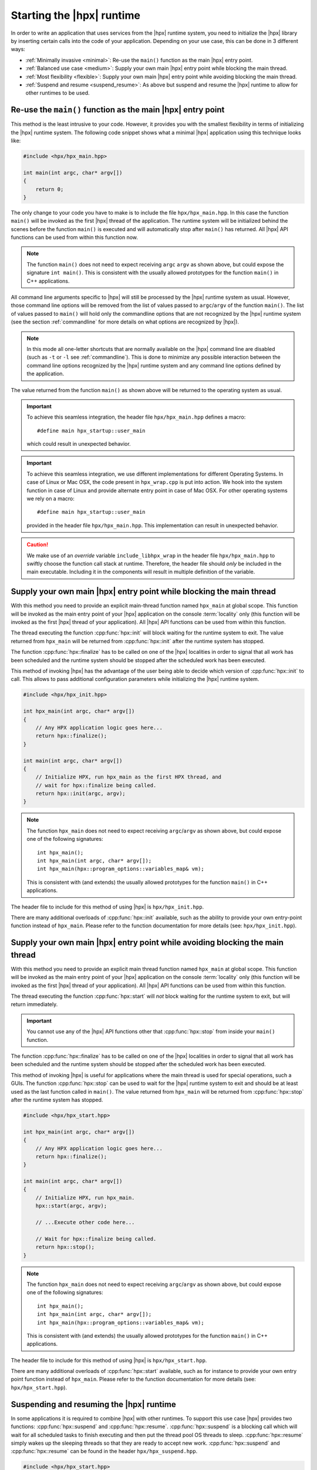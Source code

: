 ..
    Copyright (C) 2018 Nikunj Gupta
    Copyright (C) 2007-2017 Hartmut Kaiser

    Distributed under the Boost Software License, Version 1.0. (See accompanying
    file LICENSE_1_0.txt or copy at http://www.boost.org/LICENSE_1_0.txt)

.. _starting_hpx:

==========================
Starting the |hpx| runtime
==========================

In order to write an application that uses services from the |hpx| runtime
system, you need to initialize the |hpx| library by inserting certain calls
into the code of your application. Depending on your use case, this can be done
in 3 different ways:

* :ref:`Minimally invasive <minimal>`: Re-use the ``main()`` function as the
  main |hpx| entry point.
* :ref:`Balanced use case <medium>`: Supply your own main |hpx| entry point
  while blocking the main thread.
* :ref:`Most flexibility <flexible>`: Supply your own main |hpx| entry point
  while avoiding blocking the main thread.
* :ref:`Suspend and resume <suspend_resume>`: As above but suspend and resume
  the |hpx| runtime to allow for other runtimes to be used.

.. _minimal:

Re-use the ``main()`` function as the main |hpx| entry point
============================================================

This method is the least intrusive to your code. However, it provides you with
the smallest flexibility in terms of initializing the |hpx| runtime system. The
following code snippet shows what a minimal |hpx| application using this
technique looks like:

.. code-block:: c++

    #include <hpx/hpx_main.hpp>

    int main(int argc, char* argv[])
    {
        return 0;
    }

The only change to your code you have to make is to include the file
``hpx/hpx_main.hpp``. In this case the function ``main()`` will be invoked as
the first |hpx| thread of the application. The runtime system will be
initialized behind the scenes before the function ``main()`` is executed and
will automatically stop after ``main()`` has returned. All |hpx| API functions
can be used from within this function now.

.. note::

   The function ``main()`` does not need to expect receiving ``argc`` ``argv``
   as shown above, but could expose the signature ``int main()``. This is
   consistent with the usually allowed prototypes for the function ``main()`` in
   C++ applications.

All command line arguments specific to |hpx| will still be processed by the
|hpx| runtime system as usual. However, those command line options will be
removed from the list of values passed to ``argc``/\ ``argv`` of the function
``main()``. The list of values passed to ``main()`` will hold only the
commandline options that are not recognized by the |hpx| runtime system (see
the section :ref:`commandline` for more details on what options are recognized
by |hpx|).

.. note::

   In this mode all one-letter shortcuts that are normally
   available on the |hpx| command line are disabled (such as ``-t`` or ``-l`` see
   :ref:`commandline`). This is done to minimize any possible interaction
   between the command line options recognized by the |hpx| runtime system and
   any command line options defined by the application.

The value returned from the function ``main()`` as shown above will be returned
to the operating system as usual.

.. important::

   To achieve this seamless integration, the header file ``hpx/hpx_main.hpp``
   defines a macro::

        #define main hpx_startup::user_main

   which could result in unexpected behavior.

.. important::

   To achieve this seamless integration, we use different implementations for
   different Operating Systems. In case of Linux or Mac OSX, the code present in
   ``hpx_wrap.cpp`` is put into action. We hook into the system function in case
   of Linux and provide alternate entry point in case of Mac OSX. For other
   operating systems we rely on a macro::

       #define main hpx_startup::user_main

   provided in the header file ``hpx/hpx_main.hpp``. This implementation can
   result in unexpected behavior.

.. caution::

   We make use of an *override* variable ``include_libhpx_wrap`` in the header
   file ``hpx/hpx_main.hpp`` to swiftly choose the function call stack at
   runtime. Therefore, the header file should *only* be included in the main
   executable. Including it in the components will result in multiple definition
   of the variable.

.. _medium:

Supply your own main |hpx| entry point while blocking the main thread
=====================================================================

With this method you need to provide an explicit main-thread function named
``hpx_main`` at global scope. This function will be invoked as the main entry
point of your |hpx| application on the console :term:`locality` only (this
function will be invoked as the first |hpx| thread of your application). All
|hpx| API functions can be used from within this function.

The thread executing the function :cpp:func:`hpx::init` will block waiting for
the runtime system to exit. The value returned from ``hpx_main`` will be
returned from :cpp:func:`hpx::init` after the runtime system has stopped.

The function :cpp:func:`hpx::finalize` has to be called on one of the |hpx|
localities in order to signal that all work has been scheduled and the runtime
system should be stopped after the scheduled work has been executed.

This method of invoking |hpx| has the advantage of the user being able to decide
which version of :cpp:func:`hpx::init` to call. This allows to pass
additional configuration parameters while initializing the |hpx| runtime system.

.. code-block:: c++

   #include <hpx/hpx_init.hpp>

   int hpx_main(int argc, char* argv[])
   {
       // Any HPX application logic goes here...
       return hpx::finalize();
   }

   int main(int argc, char* argv[])
   {
       // Initialize HPX, run hpx_main as the first HPX thread, and
       // wait for hpx::finalize being called.
       return hpx::init(argc, argv);
   }

.. note::

   The function ``hpx_main`` does not need to expect receiving ``argc``/``argv``
   as shown above, but could expose one of the following signatures::

       int hpx_main();
       int hpx_main(int argc, char* argv[]);
       int hpx_main(hpx::program_options::variables_map& vm);

   This is consistent with (and extends) the usually allowed prototypes for the
   function ``main()`` in C++ applications.

The header file to include for this method of using |hpx| is
``hpx/hpx_init.hpp``.

There are many additional overloads of :cpp:func:`hpx::init` available, such as
the ability to provide your own entry-point function instead of ``hpx_main``.
Please refer to the function documentation for more details (see: ``hpx/hpx_init.hpp``).

.. _flexible:

Supply your own main |hpx| entry point while avoiding blocking the main thread
==============================================================================

With this method you need to provide an explicit main thread function named
``hpx_main`` at global scope. This function will be invoked as the main entry
point of your |hpx| application on the console :term:`locality` only (this
function will be invoked as the first |hpx| thread of your application). All
|hpx| API functions can be used from within this function.

The thread executing the function :cpp:func:`hpx::start` will *not* block
waiting for the runtime system to exit, but will return immediately.

.. important::

   You cannot use any of the |hpx| API functions other that
   :cpp:func:`hpx::stop` from inside your ``main()`` function.

The function :cpp:func:`hpx::finalize` has to be called on one of the |hpx|
localities in order to signal that all work has been scheduled and the runtime
system should be stopped after the scheduled work has been executed.

This method of invoking |hpx| is useful for applications where the main thread
is used for special operations, such a GUIs. The function :cpp:func:`hpx::stop`
can be used to wait for the |hpx| runtime system to exit and should be at least
used as the last function called in ``main()``. The value returned from
``hpx_main`` will be returned from :cpp:func:`hpx::stop` after the runtime
system has stopped.

.. code-block:: c++

    #include <hpx/hpx_start.hpp>

    int hpx_main(int argc, char* argv[])
    {
        // Any HPX application logic goes here...
        return hpx::finalize();
    }

    int main(int argc, char* argv[])
    {
        // Initialize HPX, run hpx_main.
        hpx::start(argc, argv);

        // ...Execute other code here...

        // Wait for hpx::finalize being called.
        return hpx::stop();
    }

.. note::

   The function ``hpx_main`` does not need to expect receiving ``argc``/``argv``
   as shown above, but could expose one of the following signatures::

       int hpx_main();
       int hpx_main(int argc, char* argv[]);
       int hpx_main(hpx::program_options::variables_map& vm);

   This is consistent with (and extends) the usually allowed prototypes for the
   function ``main()`` in C++ applications.

The header file to include for this method of using |hpx| is
``hpx/hpx_start.hpp``.

There are many additional overloads of :cpp:func:`hpx::start` available, such as
for instance to provide your own entry point function instead of ``hpx_main``.
Please refer to the function documentation for more details (see:
``hpx/hpx_start.hpp``).

.. _suspend_resume:

Suspending and resuming the |hpx| runtime
=========================================

In some applications it is required to combine |hpx| with other runtimes. To
support this use case |hpx| provides two functions: :cpp:func:`hpx::suspend` and
:cpp:func:`hpx::resume`. :cpp:func:`hpx::suspend` is a blocking call which will
wait for all scheduled tasks to finish executing and then put the thread pool OS
threads to sleep. :cpp:func:`hpx::resume` simply wakes up the sleeping threads
so that they are ready to accept new work. :cpp:func:`hpx::suspend` and
:cpp:func:`hpx::resume` can be found in the header ``hpx/hpx_suspend.hpp``.

.. code-block:: c++

   #include <hpx/hpx_start.hpp>
   #include <hpx/hpx_suspend.hpp>

   int main(int argc, char* argv[])
   {

      // Initialize HPX, don't run hpx_main
       hpx::start(nullptr, argc, argv);

       // Schedule a function on the HPX runtime
       hpx::apply(&my_function, ...);

       // Wait for all tasks to finish, and suspend the HPX runtime
       hpx::suspend();

       // Execute non-HPX code here

       // Resume the HPX runtime
       hpx::resume();

       // Schedule more work on the HPX runtime

       // hpx::finalize has to be called from the HPX runtime before hpx::stop
       hpx::apply([]() { hpx::finalize(); });
       return hpx::stop();
   }

.. note::

   :cpp:func:`hpx::suspend` does not wait for :cpp:func:`hpx::finalize` to be
   called. Only call :cpp:func:`hpx::finalize` when you wish to fully stop the
   |hpx| runtime.

|hpx| also supports suspending individual thread pools and threads. For details
on how to do that see the documentation for :cpp:class:`hpx::threads::thread_pool_base`.

Automatically suspending worker threads
---------------------------------------

The previous method guarantees that the worker threads are suspended when you
ask for it and that they stay suspended. An alternative way to achieve the same
effect is to tweak how quickly |hpx| suspends its worker threads when they run
out of work. The following configuration values make sure that |hpx| idles very
quickly:

.. code-block:: ini

   hpx.max_idle_backoff_time = 1000
   hpx.max_idle_loop_count = 0

They can be set on the command line using
``--hpx:ini=hpx.max_idle_backoff_time=1000`` and
``--hpx:ini=hpx.max_idle_loop_count=0``. See :ref:`launching_and_configuring`
for more details on how to set configuration parameters.

After setting idling parameters the previous example could now be written like
this instead:

.. code-block:: c++

   #include <hpx/hpx_start.hpp>

   int main(int argc, char* argv[])
   {

      // Initialize HPX, don't run hpx_main
       hpx::start(nullptr, argc, argv);

       // Schedule some functions on the HPX runtime
       // NOTE: run_as_hpx_thread blocks until completion.
       hpx::run_as_hpx_thread(&my_function, ...);
       hpx::run_as_hpx_thread(&my_other_function, ...);

       // hpx::finalize has to be called from the HPX runtime before hpx::stop
       hpx::apply([]() { hpx::finalize(); });
       return hpx::stop();
   }

In this example each call to :cpp:func:`hpx::run_as_hpx_thread` acts as a
"parallel region".

.. _hpx_main_implementation:

Working of ``hpx_main.hpp``
===========================

In order to initialize |hpx| from ``main()``, we make use of linker tricks.

It is implemented differently for different Operating Systems. Method of
implementation is as follows:

* :ref:`Linux <hpx_main_implementation_linux>`: Using linker ``--wrap`` option.
* :ref:`Mac OSX <hpx_main_implementation_osx>`: Using the linker ``-e`` option.
* :ref:`Windows <hpx_main_implementation_windows>`: Using ``#define main
  hpx_startup::user_main``

.. _hpx_main_implementation_linux:

Linux implementation
--------------------

We make use of the Linux linker ``ld``\ 's ``--wrap`` option to wrap the
``main()`` function. This way any call to ``main()`` are redirected to our own
implementation of main. It is here that we check for the existence of
``hpx_main.hpp`` by making use of a shadow variable ``include_libhpx_wrap``. The
value of this variable determines the function stack at runtime.

The implementation can be found in ``libhpx_wrap.a``.

.. important::

   It is necessary that ``hpx_main.hpp`` be not included more than once.
   Multiple inclusions can result in multiple definition of
   ``include_libhpx_wrap``.

.. _hpx_main_implementation_osx:

Mac OSX implementation
----------------------

Here we make use of yet another linker option ``-e`` to change the entry point
to our custom entry function ``initialize_main``. We initialize the |hpx|
runtime system from this function and call main from the initialized system. We
determine the function stack at runtime by making use of the shadow variable
``include_libhpx_wrap``.

The implementation can be found in ``libhpx_wrap.a``.

.. important::

   It is necessary that ``hpx_main.hpp`` be not included more than once.
   Multiple inclusions can result in multiple definition of
   ``include_libhpx_wrap``.

.. _hpx_main_implementation_windows:

Windows implementation
----------------------

We make use of a macro ``#define main hpx_startup::user_main`` to take care of
the initializations.

This implementation could result in unexpected behaviors.
